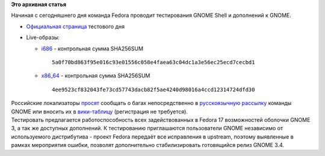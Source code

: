 .. title: 15 марта: день тестирования GNOME Shell в Fedora
.. slug: 15-марта-день-тестирования-gnome-shell-в-fedora
.. date: 2012-03-15 13:01:16
.. tags:
.. category:
.. link:
.. description:
.. type: text
.. author: mama-sun

**Это архивная статья**


Начиная с сегодняшнего дня команда Fedora проводит тестирования GNOME
Shell и дополнений к GNOME.


-  `Официальная
   страница <https://fedoraproject.org/wiki/Test_Day:2012-03-15_Gnome_Shell_and_Extensions>`__
   тестового дня
-  Live-образы:

   -  `i686 <http://serverbeach1.fedoraproject.org/pub/alt/stage/17-Beta.TC1/Live/i686/Fedora-17-Beta-TC1-i686-Live-Desktop.iso>`__
      - контрольная сумма SHA256SUM

      ::

          5a0f70bd863f95e016c93e01556c058e4faea63c04dc1a3e56ec25ecd7cecbd1

   -  `x86\_64 <http://serverbeach1.fedoraproject.org/pub/alt/stage/17-Beta.TC1/Live/x86_64/Fedora-17-Beta-TC1-x86_64-Live-Desktop.iso>`__
      - контрольная сумма SHA256SUM

      ::

          4ee9523cf832043fe73cd57743dacb82f5ae4240d98016a4ccd12314724dfd30

| Российские локализаторы
  `просят <http://lists.fedoraproject.org/pipermail/trans-ru/2012-March/001459.html>`__
  сообщать о багах непосредственно в `русскоязычную
  рассылку <http://mail.gnome.org/mailman/listinfo/gnome-cyr>`__ команды
  GNOME или вносить их в
  `вики-таблицу <http://gnome.org.ru/wiki/doku.php?id=%D0%BE%D1%88%D0%B8%D0%B1%D0%BA%D0%B8_%D0%B2_%D0%BF%D0%B5%D1%80%D0%B5%D0%B2%D0%BE%D0%B4%D0%B0%D1%85>`__
  (регистрация не требуется).

| Тестировать предлагается работоспособность всех задействованных в
  Fedora 17 возможностей оболочки GNOME 3, а так же доступных
  дополнений. К тестированию приглашаются пользователи GNOME независимо
  от используемого дистрибутива - проект Fedora передаёт все исправления
  в upstream, поэтому выявленные в рамках мероприятия ошибки, позволят
  дополнительно стабилизировать готовящийся релиз GNOME 3.4.
